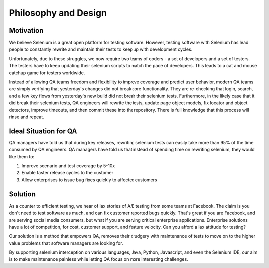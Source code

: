 Philosophy and Design
=====================

Motivation
-----------

We believe Selenium is a great open platform for testing software.
However, testing software with Selenium has lead people to constantly rewrite and maintain their tests to keep up with development cycles.

Unfortunately, due to these struggles, we now require two teams of coders - a set of developers and a set of testers.
The testers have to keep updating their selenium scripts to match the pace of developers. This leads to a cat and mouse catchup game for testers worldwide.

Instead of allowing QA teams freedom and flexibility to improve coverage and predict user behavior, modern QA teams are
simply verifying that yesterday's changes did not break core functionality. They are re-checking that login, search, and a few key flows from yesterday's new build
did not break their selenium tests. Furthermore, in the likely case that it did break their selenium tests, QA engineers will rewrite the tests, update page object models,
fix locator and object detectors, improve timeouts, and then commit these into the repository. There is full knowledge that this process will rinse and repeat.

Ideal Situation for QA
-----------------------

QA managers have told us that during key releases, rewriting selenium tests can easily take more than 95% of the time consumed by QA engineers.
QA managers have told us that instead of spending time on rewriting selenium, they would like them to:

1. Improve scenario and test coverage by 5-10x
2. Enable faster release cycles to the customer
3. Allow enterprises to issue bug fixes quickly to affected customers

Solution
---------

As a counter to efficient testing, we hear of lax stories of A/B testing from some teams at Facebook. The claim is you don't need to test software as much,
and can fix customer reported bugs quickly. That's great if you are Facebook, and are serving social media consumers,
but what if you are serving critical enterprise applications. Enterprise solutions have a lot of competition, for cost, customer support, and feature velocity.
Can you afford a lax attitude for testing?

Our solution is a method that empowers QA, removes their drudgery with maintenance of tests to move on to the higher value problems that software managers are looking for.

By supporting selenium interception on various languages, Java, Python, Javascript, and even the Selenium IDE, our aim is to make maintenance painless while letting QA focus on more interesting challenges.
